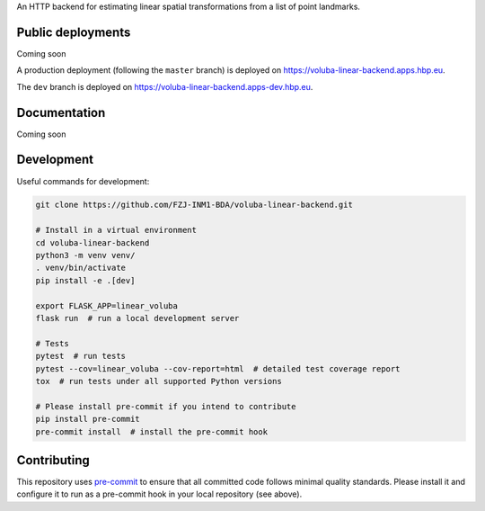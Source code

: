 An HTTP backend for estimating linear spatial transformations from a list of point landmarks.


Public deployments
==================

Coming soon

A production deployment (following the ``master`` branch) is deployed on https://voluba-linear-backend.apps.hbp.eu. |uptime-prod|

The ``dev`` branch is deployed on https://voluba-linear-backend.apps-dev.hbp.eu. |uptime-dev|

..
   The public deployments are managed by OpenShift clusters, the relevant configuration is described in `<openshift-deployment/>`_. TODO: document the deployment config


Documentation
=============

Coming soon


Development
===========

Useful commands for development:

.. code-block:: shell

  git clone https://github.com/FZJ-INM1-BDA/voluba-linear-backend.git

  # Install in a virtual environment
  cd voluba-linear-backend
  python3 -m venv venv/
  . venv/bin/activate
  pip install -e .[dev]

  export FLASK_APP=linear_voluba
  flask run  # run a local development server

  # Tests
  pytest  # run tests
  pytest --cov=linear_voluba --cov-report=html  # detailed test coverage report
  tox  # run tests under all supported Python versions

  # Please install pre-commit if you intend to contribute
  pip install pre-commit
  pre-commit install  # install the pre-commit hook


Contributing
============

This repository uses `pre-commit`_ to ensure that all committed code follows minimal quality standards. Please install it and configure it to run as a pre-commit hook in your local repository (see above).


.. |uptime-prod| image:: https://img.shields.io/uptimerobot/ratio/7/m783970711-bbe034c363d690e3163c1b6c
   :alt: Weekly uptime ratio of the production instance
.. |uptime-dev| image:: https://img.shields.io/uptimerobot/ratio/7/m783970712-d728e3948939d25be7ccaa9a
   :alt: Weekly uptime ratio of the development instance
.. _pre-commit: https://pre-commit.com/
